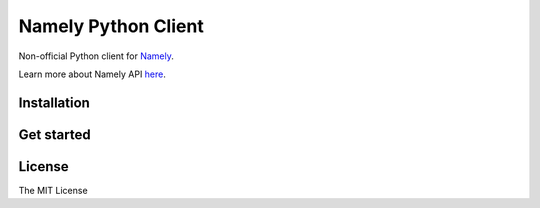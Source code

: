 ====================
Namely Python Client
====================


Non-official Python client for Namely_.

Learn more about Namely API here_.

.. _Namely: https://www.namely.com
.. _here: https://developers.namely.com/1.0/getting-started/introduction

Installation
------------

.. code-block:: shell
    pip install namely


Get started
-----------

.. code-block:: python
    # Import Namely API Client
    from namely import Client

    # Initialise Namely API Client
    cl = Client("https://<your-domain>.namely.com/api/v1/", "<your-namely-api-token>")

    # Get all profiles
    get_all = cl.profiles.get_all()

    # Get profile by Namely id
    person = cl.profiles.get("<person-namely-id>")

    # Get all profiles by filters
    mikes = cl.profiles.filter(first_name="Mike")

License
-------

The MIT License
